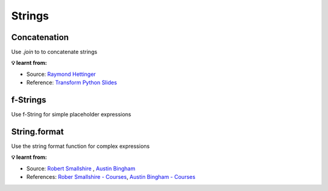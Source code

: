 Strings
-------

Concatenation
+++++++++++++
Use *.join* to to concatenate strings

.. tab:: ✅ Good

    .. literalinclude:: ../../../_static/idioms/concat.py
        :language: python3
        :start-after: # Good
        :end-before: # Bad

.. tab:: ❌ Bad

    .. literalinclude:: ../../../_static/idioms/concat.py
        :language: python3
        :start-after: # Bad

.. tab:: 🎭 Compare

    .. literalinclude:: ../../../_static/idioms/concat.py
        :language: python3


**💡 learnt from:**

* Source: `Raymond Hettinger`_
* Reference: `Transform Python Slides`_

f-Strings
+++++++++
Use f-String for simple placeholder expressions

.. tab:: ✅ Good

    .. literalinclude:: ../../../_static/idioms/fstring.py
        :language: python3
        :start-after: # Good
        :end-before: # Bad

.. tab:: ❌ Bad

    .. literalinclude:: ../../../_static/idioms/fstring.py
        :language: python3
        :start-after: # Bad

.. tab:: 🎭 Compare

    .. literalinclude:: ../../../_static/idioms/fstring.py
        :language: python3


String.format
+++++++++++++
Use the string format function for complex expressions

.. tab:: ✅ Good

    .. literalinclude:: ../../../_static/idioms/format.py
        :language: python3
        :start-after: # Good
        :end-before: # Bad

.. tab:: ❌ Bad

    .. literalinclude:: ../../../_static/idioms/format.py
        :language: python3
        :start-after: # Bad

.. tab:: 🎭 Compare

    .. literalinclude:: ../../../_static/idioms/format.py
        :language: python3


**💡 learnt from:**

* Source: `Robert Smallshire`_ , `Austin Bingham`_
* References: `Rober Smallshire - Courses`_, `Austin Bingham - Courses`_

.. _Raymond Hettinger: https://github.com/rhettinger
.. _Austin Bingham: https://leanpub.com/u/abingham
.. _Robert Smallshire: https://leanpub.com/u/robert-smallshire

.. _Transform Code into Beautiful, Idiomatic Python: https://www.youtube.com/watch?v=OSGv2VnC0go>
.. _Transform Python Slides: https://speakerdeck.com/pyconslides/transforming-code-into-beautiful-idiomatic-python-by-raymond-hettinger-1
.. _Austin Bingham - Courses: https://www.pluralsight.com/authors/austin-bingham
.. _Rober Smallshire - Courses: https://www.pluralsight.com/authors/robert-smallshire
